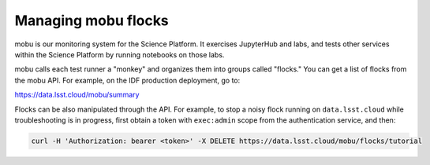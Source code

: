 Managing mobu flocks
====================

mobu is our monitoring system for the Science Platform.
It exercises JupyterHub and labs, and tests other services within the Science Platform by running notebooks on those labs.

mobu calls each test runner a "monkey" and organizes them into groups called "flocks."
You can get a list of flocks from the mobu API.
For example, on the IDF production deployment, go to:

`https://data.lsst.cloud/mobu/summary <https://data.lsst.cloud/mobu/summary>`_

Flocks can be also manipulated through the API.
For example, to stop a noisy flock running on ``data.lsst.cloud`` while troubleshooting is in progress, first obtain a token with ``exec:admin`` scope from the authentication service, and then:

.. code-block:: bash

   curl -H 'Authorization: bearer <token>' -X DELETE https://data.lsst.cloud/mobu/flocks/tutorial

